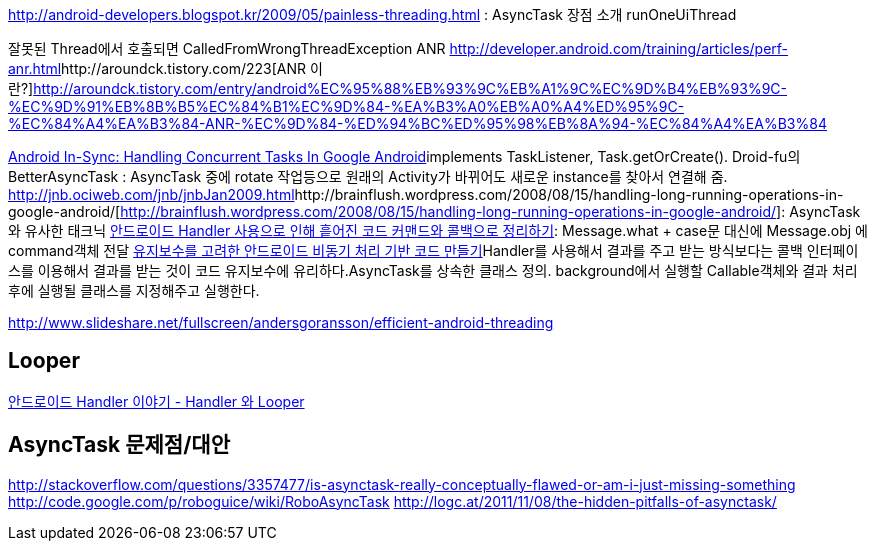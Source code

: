 
http://android-developers.blogspot.kr/2009/05/painless-threading.html[http://android-developers.blogspot.kr/2009/05/painless-threading.html] : AsyncTask 장점 소개   
runOneUiThread  

잘못된 Thread에서 호출되면 CalledFromWrongThreadException  
ANR http://developer.android.com/training/articles/perf-anr.html[http://developer.android.com/training/articles/perf-anr.html]http://aroundck.tistory.com/223[ANR 이란?]http://aroundck.tistory.com/entry/android%EC%95%88%EB%93%9C%EB%A1%9C%EC%9D%B4%EB%93%9C-%EC%9D%91%EB%8B%B5%EC%84%B1%EC%9D%84-%EA%B3%A0%EB%A0%A4%ED%95%9C-%EC%84%A4%EA%B3%84-ANR-%EC%9D%84-%ED%94%BC%ED%95%98%EB%8A%94-%EC%84%A4%EA%B3%84[http://aroundck.tistory.com/entry/android%EC%95%88%EB%93%9C%EB%A1%9C%EC%9D%B4%EB%93%9C-%EC%9D%91%EB%8B%B5%EC%84%B1%EC%9D%84-%EA%B3%A0%EB%A0%A4%ED%95%9C-%EC%84%A4%EA%B3%84-ANR-%EC%9D%84-%ED%94%BC%ED%95%98%EB%8A%94-%EC%84%A4%EA%B3%84]  

http://brainflush.wordpress.com/2009/04/08/android-in-sync-handling-concurrent-tasks-in-google-android/[Android In-Sync: Handling Concurrent Tasks In Google Android]implements TaskListener, Task.getOrCreate().  
Droid-fu의 BetterAsyncTask : AsyncTask 중에 rotate 작업등으로 원래의 Activity가 바뀌어도 새로운 instance를 찾아서 연결해 줌.  
http://jnb.ociweb.com/jnb/jnbJan2009.html[http://jnb.ociweb.com/jnb/jnbJan2009.html]http://brainflush.wordpress.com/2008/08/15/handling-long-running-operations-in-google-android/[http://brainflush.wordpress.com/2008/08/15/handling-long-running-operations-in-google-android/]:  AsyncTask와 유사한 태크닉  
http://javacan.tistory.com/entry/increase-cohesion-using-command-and-callback-insteadof-handler-in-android[안드로이드 Handler 사용으로 인해 흩어진 코드 커맨드와 콜백으로 정리하기]: Message.what + case문 대신에 Message.obj 에 command객체 전달   
http://javacan.tistory.com/236[유지보수를 고려한 안드로이드 비동기 처리 기반 코드 만들기]Handler를 사용해서 결과를 주고 받는 방식보다는 콜백 인터페이스를 이용해서 결과를 받는 것이 코드 유지보수에 유리하다.AsyncTask를 상속한 클래스 정의.  background에서 실행할 Callable객체와 결과 처리후에 실행될 클래스를 지정해주고 실행한다.  

http://www.slideshare.net/fullscreen/andersgoransson/efficient-android-threading[http://www.slideshare.net/fullscreen/andersgoransson/efficient-android-threading]  

== Looper
http://blog.naver.com/PostView.nhn?blogId=huewu&logNo=110115454542[안드로이드 Handler 이야기 - Handler 와 Looper]  

== AsyncTask 문제점/대안

http://stackoverflow.com/questions/3357477/is-asynctask-really-conceptually-flawed-or-am-i-just-missing-something  
http://code.google.com/p/roboguice/wiki/RoboAsyncTask  
http://logc.at/2011/11/08/the-hidden-pitfalls-of-asynctask/
